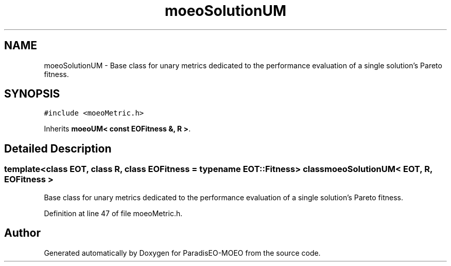 .TH "moeoSolutionUM" 3 "16 Jan 2007" "Version 0.1" "ParadisEO-MOEO" \" -*- nroff -*-
.ad l
.nh
.SH NAME
moeoSolutionUM \- Base class for unary metrics dedicated to the performance evaluation of a single solution's Pareto fitness.  

.PP
.SH SYNOPSIS
.br
.PP
\fC#include <moeoMetric.h>\fP
.PP
Inherits \fBmoeoUM< const EOFitness &, R >\fP.
.PP
.SH "Detailed Description"
.PP 

.SS "template<class EOT, class R, class EOFitness = typename EOT::Fitness> class moeoSolutionUM< EOT, R, EOFitness >"
Base class for unary metrics dedicated to the performance evaluation of a single solution's Pareto fitness. 
.PP
Definition at line 47 of file moeoMetric.h.

.SH "Author"
.PP 
Generated automatically by Doxygen for ParadisEO-MOEO from the source code.
